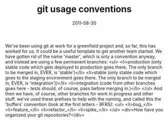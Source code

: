 #+TITLE: git usage conventions
#+DATE: 2011-08-30
#+CATEGORIES: programming
#+TAGS: git

We've been using git at work for a greenfield project and, so far, this has worked for us. It could be a useful template to get another team started.
We have gotten rid of the name 'master', which is only a convention anyway, and instead are using a few permanent branches:
<ul>
        <li>production (only stable code which gets deployed to production goes there. The only branch to be merged in, EVER, is 'stable')</li>
        <li>stable (only stable code which goes to the staging environment goes there. The only branch to be merged in, EVER, is 'integration'))</li>
        <li>integration (code from other branches goes here - tests should, of course, pass before merging in.)</li>
</ul>
And then we have, of course, other branches for work in progress and other stuff. we've used these prefixes to help with the naming, and called this the 'buffers' convention (look at the first letters - BFRS):
<ul>
        <li>bug_</li>
        <li>feature_</li>
        <li>refactor_</li>
        <li>spike_</li>
</ul>
<div>How have you organized your git repositories?</div>
